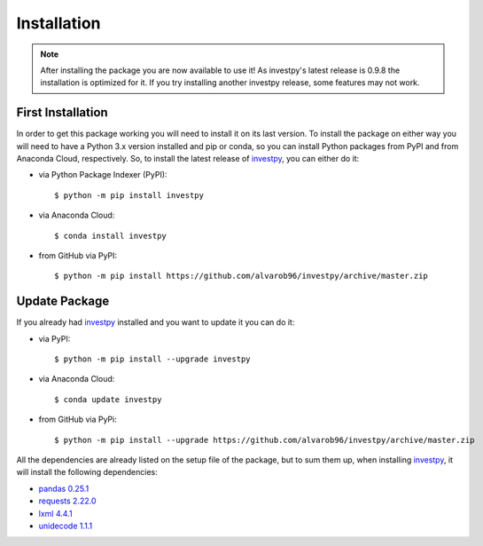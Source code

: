 .. _installation-label:

Installation
============

.. note::

    After installing the package you are now available to use it! As investpy's latest release is 0.9.8 the installation is
    optimized for it. If you try installing another investpy release, some features may not work.

First Installation
------------------

In order to get this package working you will need to install it on its last version. To install the package on either way
you will need to have a Python 3.x version installed and pip or conda, so you can install Python packages from PyPI and from Anaconda
Cloud, respectively. So, to install the latest release of `investpy <https://pypi.org/project/investpy/>`_, you can either do it:

* via Python Package Indexer (PyPI)::

    $ python -m pip install investpy

* via Anaconda Cloud::

    $ conda install investpy

* from GitHub via PyPI::

    $ python -m pip install https://github.com/alvarob96/investpy/archive/master.zip


Update Package
--------------

If you already had `investpy <https://pypi.org/project/investpy/>`_ installed and you want to update it you can do it:

* via PyPI::

    $ python -m pip install --upgrade investpy

* via Anaconda Cloud::

    $ conda update investpy

* from GitHub via PyPi::

    $ python -m pip install --upgrade https://github.com/alvarob96/investpy/archive/master.zip

All the dependencies are already listed on the setup file of the package, but to sum them up, when installing
`investpy <https://pypi.org/project/investpy/>`_, it will install the following dependencies:

* `pandas 0.25.1 <https://pypi.org/project/pandas/>`_
* `requests 2.22.0 <https://pypi.org/project/requests/>`_
* `lxml 4.4.1 <https://pypi.org/project/lxml/>`_
* `unidecode 1.1.1 <https://pypi.org/project/unidecode/>`_
